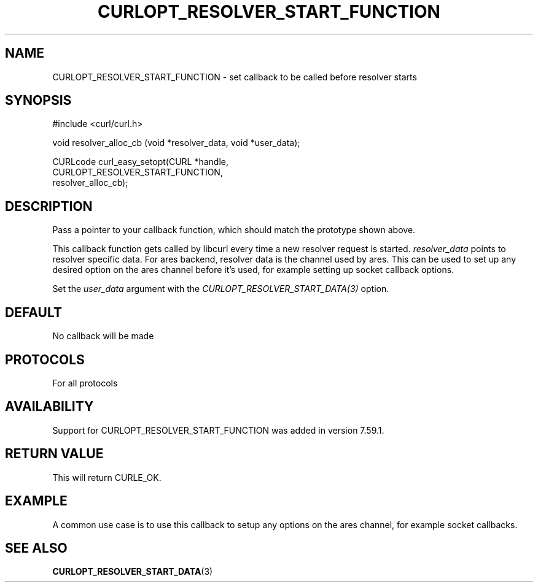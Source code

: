 .\" **************************************************************************
.\" *                                  _   _ ____  _
.\" *  Project                     ___| | | |  _ \| |
.\" *                             / __| | | | |_) | |
.\" *                            | (__| |_| |  _ <| |___
.\" *                             \___|\___/|_| \_\_____|
.\" *
.\" * Copyright (C) 1998 - 2014, Daniel Stenberg, <daniel@haxx.se>, et al.
.\" *
.\" * This software is licensed as described in the file COPYING, which
.\" * you should have received as part of this distribution. The terms
.\" * are also available at https://curl.haxx.se/docs/copyright.html.
.\" *
.\" * You may opt to use, copy, modify, merge, publish, distribute and/or sell
.\" * copies of the Software, and permit persons to whom the Software is
.\" * furnished to do so, under the terms of the COPYING file.
.\" *
.\" * This software is distributed on an "AS IS" basis, WITHOUT WARRANTY OF ANY
.\" * KIND, either express or implied.
.\" *
.\" **************************************************************************
.\"
.TH CURLOPT_RESOLVER_START_FUNCTION 3 "14 Feb 2018" "libcurl 7.59.1" "curl_easy_setopt options"
.SH NAME
CURLOPT_RESOLVER_START_FUNCTION \- set callback to be called before resolver starts
.SH SYNOPSIS
.nf
#include <curl/curl.h>

void resolver_alloc_cb (void *resolver_data, void *user_data);

CURLcode curl_easy_setopt(CURL *handle,
                          CURLOPT_RESOLVER_START_FUNCTION,
                          resolver_alloc_cb);
.SH DESCRIPTION
Pass a pointer to your callback function, which should match the prototype
shown above.

This callback function gets called by libcurl every time a new resolver request
is started. \fIresolver_data\fP points to resolver specific data.
For ares backend, resolver data is the channel used by ares. This can be used
to set up any desired option on the ares channel before it's used, for example
setting up socket callback options.

Set the \fIuser_data\fP argument with the \fICURLOPT_RESOLVER_START_DATA(3)\fP
option.

.SH DEFAULT
No callback will be made
.SH PROTOCOLS
For all protocols
.SH AVAILABILITY
Support for CURLOPT_RESOLVER_START_FUNCTION was added in version 7.59.1.
.SH RETURN VALUE
This will return CURLE_OK.
.SH EXAMPLE
A common use case is to use this callback to setup any options on the ares
channel, for example socket callbacks.
.SH "SEE ALSO"
.BR CURLOPT_RESOLVER_START_DATA "(3) "
